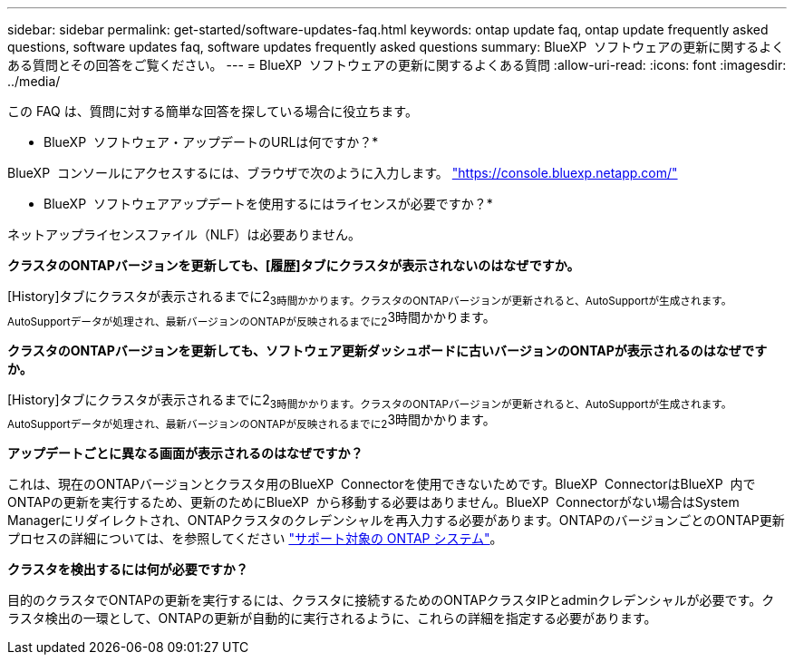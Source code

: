 ---
sidebar: sidebar 
permalink: get-started/software-updates-faq.html 
keywords: ontap update faq, ontap update frequently asked questions, software updates faq, software updates frequently asked questions 
summary: BlueXP  ソフトウェアの更新に関するよくある質問とその回答をご覧ください。 
---
= BlueXP  ソフトウェアの更新に関するよくある質問
:allow-uri-read: 
:icons: font
:imagesdir: ../media/


[role="lead"]
この FAQ は、質問に対する簡単な回答を探している場合に役立ちます。

* BlueXP  ソフトウェア・アップデートのURLは何ですか？*

BlueXP  コンソールにアクセスするには、ブラウザで次のように入力します。 https://console.bluexp.netapp.com/["https://console.bluexp.netapp.com/"^]

* BlueXP  ソフトウェアアップデートを使用するにはライセンスが必要ですか？*

ネットアップライセンスファイル（NLF）は必要ありません。

*クラスタのONTAPバージョンを更新しても、[履歴]タブにクラスタが表示されないのはなぜですか。*

[History]タブにクラスタが表示されるまでに2~3時間かかります。クラスタのONTAPバージョンが更新されると、AutoSupportが生成されます。AutoSupportデータが処理され、最新バージョンのONTAPが反映されるまでに2~3時間かかります。

*クラスタのONTAPバージョンを更新しても、ソフトウェア更新ダッシュボードに古いバージョンのONTAPが表示されるのはなぜですか。*

[History]タブにクラスタが表示されるまでに2~3時間かかります。クラスタのONTAPバージョンが更新されると、AutoSupportが生成されます。AutoSupportデータが処理され、最新バージョンのONTAPが反映されるまでに2~3時間かかります。

*アップデートごとに異なる画面が表示されるのはなぜですか？*

これは、現在のONTAPバージョンとクラスタ用のBlueXP  Connectorを使用できないためです。BlueXP  ConnectorはBlueXP  内でONTAPの更新を実行するため、更新のためにBlueXP  から移動する必要はありません。BlueXP  Connectorがない場合はSystem Managerにリダイレクトされ、ONTAPクラスタのクレデンシャルを再入力する必要があります。ONTAPのバージョンごとのONTAP更新プロセスの詳細については、を参照してください link:https://docs.netapp.com/us-en/bluexp-software-updates/get-started/software-updates.html["サポート対象の ONTAP システム"]。

*クラスタを検出するには何が必要ですか？*

目的のクラスタでONTAPの更新を実行するには、クラスタに接続するためのONTAPクラスタIPとadminクレデンシャルが必要です。クラスタ検出の一環として、ONTAPの更新が自動的に実行されるように、これらの詳細を指定する必要があります。
